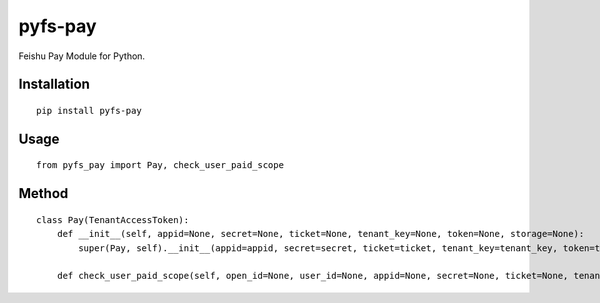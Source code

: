 ========
pyfs-pay
========

Feishu Pay Module for Python.

Installation
============

::

    pip install pyfs-pay


Usage
=====

::

    from pyfs_pay import Pay, check_user_paid_scope


Method
======

::

    class Pay(TenantAccessToken):
        def __init__(self, appid=None, secret=None, ticket=None, tenant_key=None, token=None, storage=None):
            super(Pay, self).__init__(appid=appid, secret=secret, ticket=ticket, tenant_key=tenant_key, token=token, storage=storage)

        def check_user_paid_scope(self, open_id=None, user_id=None, appid=None, secret=None, ticket=None, tenant_key=None, token=None, storage=None):

